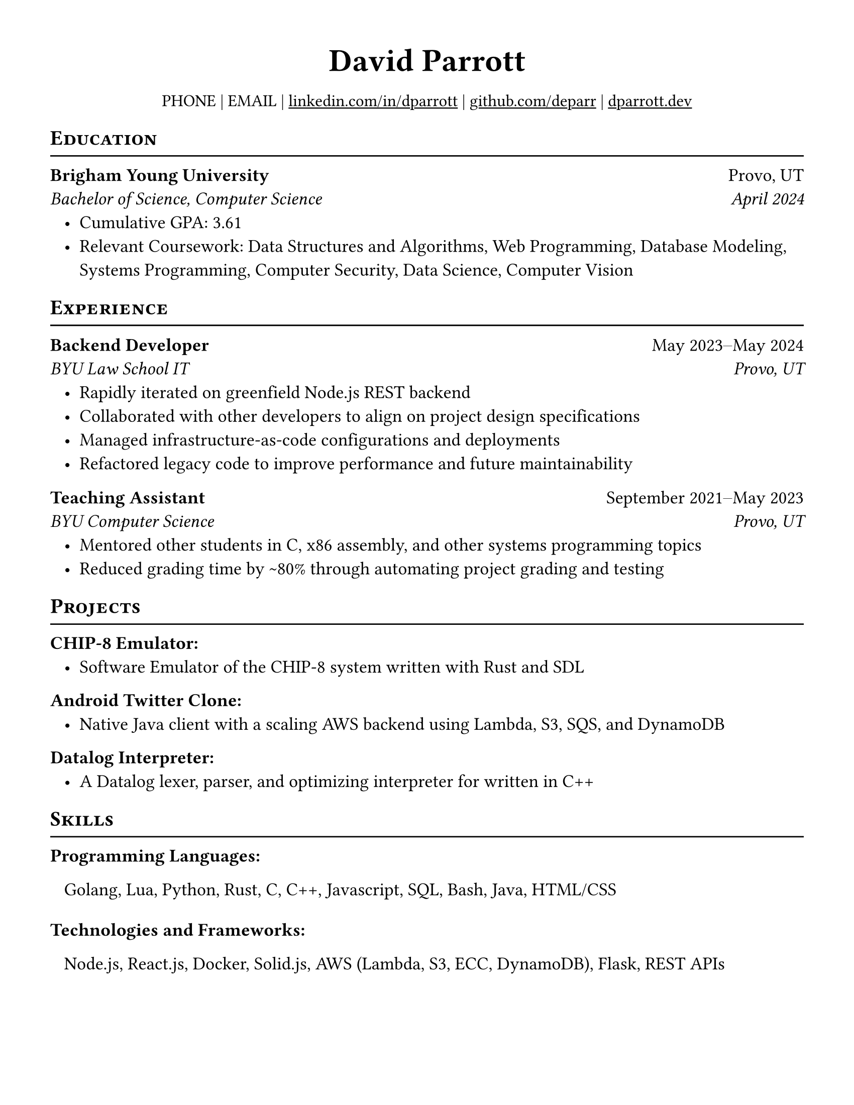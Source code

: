 #let meta = (
  name: "David Parrott",
  email: "EMAIL",
  phone: "PHONE",
)

#set document(
  title: meta.name,
  author: meta.name,
  date: none,
  keywords: (
    "resume",
    "cv",
  )
)

#set page(
  paper: "us-letter",
  margin: (
    x: 0.5in,
    y: 0.5in,
  ),
)


#set text(
  // font: "Libertinus Serif",
  size: 13pt,
  weight: "regular",
  lang: "en",
  ligatures: false,
)

#let header_link(url, label, line: true) = {
  underline(
    stroke: if line {0.8pt} else {0pt},
    link(url, label)
  )
}

#let two-by-two(
  top-left: "",
  top-right: "",
  bottom-left: "",
  bottom-right: "",
) = {
  pad[
    #top-left #h(1fr) #top-right \
    #bottom-left #h(1fr) #bottom-right
  ]
}

#let one-by-two(
  left: "",
  right: "",
) = {
  pad[
    #left #h(1fr) #right
  ]
}

#let showdate(date) = {
  date.display(
    "[month repr:long] [year repr:full]"
  )
}

#let edu(title, subtitle, start, end, loc, details) = {
  two-by-two(
    top-left: strong(title),
    top-right: loc,
    bottom-left: emph(subtitle),
    bottom-right: emph(showdate(start) + if end != none {$dash.en$ + showdate(end)}else {""}),

  )
  list(indent: 10pt, ..details)
}

#let experience(exps) = {
  for exp in exps {
    two-by-two(
      top-left: strong(exp.title),
      top-right: showdate(exp.start) + $dash.en$ + if exp.end != none { showdate(exp.end) } else {"Present"},
      bottom-left: emph(exp.company),
      bottom-right: emph(exp.loc)
    )

    list(indent: 10pt, ..exp.details)
  }
}

#let projects(projs) = {
  // set par(
  //   spacing: 15pt
  // )
  for proj in projs {
    text(weight: 800, proj.name + ": ")
    
    list(indent: 10pt, ..proj.desc)
  }
}

#let skills(sklls) = {
  // set par(
  //   spacing: 10pt
  // )
  for skill in sklls {
    text(weight: 800, skill.cat + ": ")

    pad(left: 10pt, skill.items.join(", "))
    v(5pt)
  }
}

#show heading.where(level: 1): it => {
  set align(center)
  set text(
    size: 23pt,
    weight: 700,
  )

  pad(bottom: 0pt, it.body)
}

#show heading.where(level: 2): it => {
  set align(left)
  set text(
    size: 15pt,
    weight: "bold",
  )
  pad(top: 0pt, bottom: -10pt, [#smallcaps(it.body)])
  line(length: 100%, stroke: 1pt)
}

= #(meta.name)
// #align(center)[
//   #grid(
//     columns: 9,
//     rows: 1,
//     align: center,
//     gutter: 6pt,
//     text(meta.phone),
//     [|],
//     header_link(line: false, "mailto:" + meta.email, meta.email),
//     [|],
//     header_link("https://linkedin.com/in/dparrott", "linkedin.com/dparrott"),
//     [|],
//     header_link("https://github.com/deparr", "github.com/deparr"),
//     [|],
//     header_link("https://dparrott.dev", "dparrott.dev")
//   )
// ]

#set text(size: 12pt)
#pad(
  top: 5pt,
  align(center)[
    #(
      (
        text(meta.phone),
        link("mailto:" + meta.email),
        header_link("https://linkedin.com/in/dparrott", "linkedin.com/in/dparrott"),
        header_link("https://github.com/deparr", "github.com/deparr"),
        header_link("https://dparrott.dev", "dparrott.dev"),
      ).join(" | ")
    )
  ],
)

// TODO get rid of this text size swapping
#set text(size: 13pt)
== Education
#edu("Brigham Young University", "Bachelor of Science, Computer Science",
        datetime(year: 2024, month: 4, day: 1), none, "Provo, UT",
        (
          [Cumulative GPA: 3.61],
          [Relevant Coursework: Data Structures and Algorithms, Web Programming, Database Modeling, Systems Programming, Computer Security, Data Science, Computer Vision],
        )
)

== Experience
#experience(
  (
    (
      title: "Backend Developer",
      company: "BYU Law School IT",
      start: datetime(year:2023,month:5,day:1),
      end: datetime(year:2024,month:5,day:1),
      loc: "Provo, UT",
      details: (
        "Rapidly iterated on greenfield Node.js REST backend",
        "Collaborated with other developers to align on project design specifications",
        "Managed infrastructure-as-code configurations and deployments",
        "Refactored legacy code to improve performance and future maintainability"
      )
    ),
    (
      title: "Teaching Assistant",
      company: "BYU Computer Science",
      start: datetime(year:2021,month:9,day:1),
      end: datetime(year:2023,month:5,day:1),
      loc: "Provo, UT",
      details: (
        "Mentored other students in C, x86 assembly, and other systems programming topics",
        "Reduced grading time by ~80% through automating project grading and testing",
      )
    )
  )
)

== Projects
#projects(
  (
    (name: "CHIP-8 Emulator", desc: ("Software Emulator of the CHIP-8 system written with Rust and SDL",)),
    (name: "Android Twitter Clone", desc: ("Native Java client with a scaling AWS backend using Lambda, S3, SQS, and DynamoDB",)),
    (name: "Datalog Interpreter", desc: ("A Datalog lexer, parser, and optimizing interpreter for written in C++",)),
  )
)

// make this take input so can generate a tailored resume on fly ???
== Skills
#skills(
  (
    (
      cat: "Programming Languages",
      items: ("Golang", "Lua", "Python", "Rust", "C", "C++", "Javascript", "SQL", "Bash", "Java", "HTML/CSS")
    ),
    (
      cat: "Technologies and Frameworks",
      items: ("Node.js", "React.js", "Docker", "Solid.js", "AWS (Lambda, S3, ECC, DynamoDB)", "Flask", "REST APIs")
    ),
  )
)

